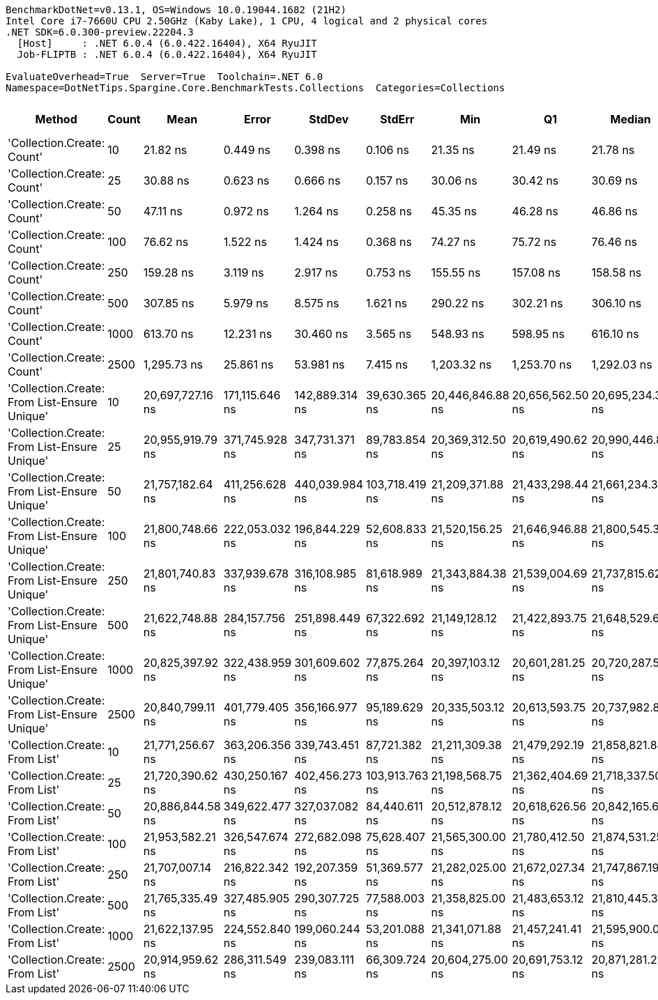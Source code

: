 ....
BenchmarkDotNet=v0.13.1, OS=Windows 10.0.19044.1682 (21H2)
Intel Core i7-7660U CPU 2.50GHz (Kaby Lake), 1 CPU, 4 logical and 2 physical cores
.NET SDK=6.0.300-preview.22204.3
  [Host]     : .NET 6.0.4 (6.0.422.16404), X64 RyuJIT
  Job-FLIPTB : .NET 6.0.4 (6.0.422.16404), X64 RyuJIT

EvaluateOverhead=True  Server=True  Toolchain=.NET 6.0  
Namespace=DotNetTips.Spargine.Core.BenchmarkTests.Collections  Categories=Collections  
....
[options="header"]
|===
|                                        Method|  Count|              Mean|           Error|          StdDev|          StdErr|               Min|                Q1|            Median|                Q3|               Max|           Op/s|   CI99.9% Margin|  Iterations|  Kurtosis|  MValue|  Skewness|  Rank|  LogicalGroup|  Baseline|  Code Size|     Gen 0|     Gen 1|     Gen 2|    Allocated
|                    'Collection.Create: Count'|     10|          21.82 ns|        0.449 ns|        0.398 ns|        0.106 ns|          21.35 ns|          21.49 ns|          21.78 ns|          22.06 ns|          22.58 ns|  45,826,696.65|        0.4491 ns|       14.00|     1.938|   2.000|    0.4621|     1|             *|        No|      164 B|    0.0148|         -|         -|        136 B
|                    'Collection.Create: Count'|     25|          30.88 ns|        0.623 ns|        0.666 ns|        0.157 ns|          30.06 ns|          30.42 ns|          30.69 ns|          31.36 ns|          32.55 ns|  32,383,213.22|        0.6226 ns|       18.00|     2.797|   2.000|    0.7098|     2|             *|        No|      164 B|    0.0277|         -|         -|        256 B
|                    'Collection.Create: Count'|     50|          47.11 ns|        0.972 ns|        1.264 ns|        0.258 ns|          45.35 ns|          46.28 ns|          46.86 ns|          48.04 ns|          50.64 ns|  21,227,789.06|        0.9719 ns|       24.00|     3.374|   2.182|    0.8504|     3|             *|        No|      164 B|    0.0474|         -|         -|        456 B
|                    'Collection.Create: Count'|    100|          76.62 ns|        1.522 ns|        1.424 ns|        0.368 ns|          74.27 ns|          75.72 ns|          76.46 ns|          77.62 ns|          79.11 ns|  13,051,858.96|        1.5219 ns|       15.00|     1.843|   2.000|    0.1437|     4|             *|        No|      164 B|    0.0930|         -|         -|        856 B
|                    'Collection.Create: Count'|    250|         159.28 ns|        3.119 ns|        2.917 ns|        0.753 ns|         155.55 ns|         157.08 ns|         158.58 ns|         160.62 ns|         165.10 ns|   6,278,281.50|        3.1188 ns|       15.00|     2.057|   2.000|    0.5423|     5|             *|        No|      164 B|    0.2217|    0.0005|         -|      2,056 B
|                    'Collection.Create: Count'|    500|         307.85 ns|        5.979 ns|        8.575 ns|        1.621 ns|         290.22 ns|         302.21 ns|         306.10 ns|         313.62 ns|         323.98 ns|   3,248,305.15|        5.9794 ns|       28.00|     2.431|   2.000|    0.2836|     6|             *|        No|      164 B|    0.4387|    0.0029|         -|      4,056 B
|                    'Collection.Create: Count'|   1000|         613.70 ns|       12.231 ns|       30.460 ns|        3.565 ns|         548.93 ns|         598.95 ns|         616.10 ns|         631.62 ns|         676.97 ns|   1,629,463.00|       12.2313 ns|       73.00|     2.644|   2.750|   -0.3307|     7|             *|        No|      164 B|    0.8755|    0.0105|         -|      8,056 B
|                    'Collection.Create: Count'|   2500|       1,295.73 ns|       25.861 ns|       53.981 ns|        7.415 ns|       1,203.32 ns|       1,253.70 ns|       1,292.03 ns|       1,335.78 ns|       1,416.59 ns|     771,766.94|       25.8610 ns|       53.00|     2.046|   2.778|    0.2365|     8|             *|        No|      164 B|    2.1515|         -|         -|     20,056 B
|  'Collection.Create: From List-Ensure Unique'|     10|  20,697,727.16 ns|  171,115.646 ns|  142,889.314 ns|   39,630.365 ns|  20,446,846.88 ns|  20,656,562.50 ns|  20,695,234.38 ns|  20,781,953.12 ns|  20,999,537.50 ns|          48.31|  171,115.6456 ns|       13.00|     2.617|   2.000|    0.1771|     9|             *|        No|      949 B|  125.0000|  125.0000|  125.0000|  5,988,230 B
|  'Collection.Create: From List-Ensure Unique'|     25|  20,955,919.79 ns|  371,745.928 ns|  347,731.371 ns|   89,783.854 ns|  20,369,312.50 ns|  20,619,490.62 ns|  20,990,446.88 ns|  21,215,825.00 ns|  21,433,746.88 ns|          47.72|  371,745.9275 ns|       15.00|     1.519|   2.000|   -0.1531|     9|             *|        No|      949 B|  125.0000|  125.0000|  125.0000|  5,985,710 B
|  'Collection.Create: From List-Ensure Unique'|     50|  21,757,182.64 ns|  411,256.628 ns|  440,039.984 ns|  103,718.419 ns|  21,209,371.88 ns|  21,433,298.44 ns|  21,661,234.38 ns|  22,010,685.16 ns|  22,568,896.88 ns|          45.96|  411,256.6277 ns|       18.00|     2.054|   2.000|    0.6426|    10|             *|        No|      949 B|  156.2500|  125.0000|  125.0000|  5,986,815 B
|  'Collection.Create: From List-Ensure Unique'|    100|  21,800,748.66 ns|  222,053.032 ns|  196,844.229 ns|   52,608.833 ns|  21,520,156.25 ns|  21,646,946.88 ns|  21,800,545.31 ns|  21,924,923.44 ns|  22,138,871.88 ns|          45.87|  222,053.0319 ns|       14.00|     1.657|   2.000|    0.2329|    10|             *|        No|      949 B|  156.2500|  125.0000|  125.0000|  5,989,844 B
|  'Collection.Create: From List-Ensure Unique'|    250|  21,801,740.83 ns|  337,939.678 ns|  316,108.985 ns|   81,618.989 ns|  21,343,884.38 ns|  21,539,004.69 ns|  21,737,815.62 ns|  21,968,065.62 ns|  22,402,143.75 ns|          45.87|  337,939.6784 ns|       15.00|     1.866|   2.000|    0.3677|    10|             *|        No|      949 B|  156.2500|  125.0000|  125.0000|  5,988,282 B
|  'Collection.Create: From List-Ensure Unique'|    500|  21,622,748.88 ns|  284,157.756 ns|  251,898.449 ns|   67,322.692 ns|  21,149,128.12 ns|  21,422,893.75 ns|  21,648,529.69 ns|  21,826,587.50 ns|  21,965,718.75 ns|          46.25|  284,157.7557 ns|       14.00|     1.718|   2.000|   -0.2998|    10|             *|        No|      949 B|  156.2500|  125.0000|  125.0000|  5,985,826 B
|  'Collection.Create: From List-Ensure Unique'|   1000|  20,825,397.92 ns|  322,438.959 ns|  301,609.602 ns|   77,875.264 ns|  20,397,103.12 ns|  20,601,281.25 ns|  20,720,287.50 ns|  21,097,128.12 ns|  21,403,984.38 ns|          48.02|  322,438.9586 ns|       15.00|     1.711|   2.000|    0.3763|     9|             *|        No|      949 B|  125.0000|  125.0000|  125.0000|  5,985,182 B
|  'Collection.Create: From List-Ensure Unique'|   2500|  20,840,799.11 ns|  401,779.405 ns|  356,166.977 ns|   95,189.629 ns|  20,335,503.12 ns|  20,613,593.75 ns|  20,737,982.81 ns|  21,135,501.56 ns|  21,472,328.12 ns|          47.98|  401,779.4046 ns|       14.00|     1.638|   2.000|    0.3204|     9|             *|        No|      949 B|  156.2500|  125.0000|  125.0000|  5,990,986 B
|                'Collection.Create: From List'|     10|  21,771,256.67 ns|  363,206.356 ns|  339,743.451 ns|   87,721.382 ns|  21,211,309.38 ns|  21,479,292.19 ns|  21,858,821.88 ns|  21,987,418.75 ns|  22,504,396.88 ns|          45.93|  363,206.3563 ns|       15.00|     2.252|   2.000|    0.3283|    10|             *|        No|      949 B|  125.0000|  125.0000|  125.0000|  5,985,024 B
|                'Collection.Create: From List'|     25|  21,720,390.62 ns|  430,250.167 ns|  402,456.273 ns|  103,913.763 ns|  21,198,568.75 ns|  21,362,404.69 ns|  21,718,337.50 ns|  21,864,098.44 ns|  22,453,396.88 ns|          46.04|  430,250.1673 ns|       15.00|     2.002|   2.000|    0.5090|    10|             *|        No|      949 B|  156.2500|  125.0000|  125.0000|  5,986,196 B
|                'Collection.Create: From List'|     50|  20,886,844.58 ns|  349,622.477 ns|  327,037.082 ns|   84,440.611 ns|  20,512,878.12 ns|  20,618,626.56 ns|  20,842,165.62 ns|  21,164,210.94 ns|  21,432,453.12 ns|          47.88|  349,622.4766 ns|       15.00|     1.598|   2.000|    0.4931|     9|             *|        No|      949 B|  187.5000|  156.2500|  156.2500|  5,988,735 B
|                'Collection.Create: From List'|    100|  21,953,582.21 ns|  326,547.674 ns|  272,682.098 ns|   75,628.407 ns|  21,565,300.00 ns|  21,780,412.50 ns|  21,874,531.25 ns|  22,134,043.75 ns|  22,532,531.25 ns|          45.55|  326,547.6744 ns|       13.00|     2.329|   2.000|    0.6045|    10|             *|        No|      949 B|  156.2500|  125.0000|  125.0000|  5,989,659 B
|                'Collection.Create: From List'|    250|  21,707,007.14 ns|  216,822.342 ns|  192,207.359 ns|   51,369.577 ns|  21,282,025.00 ns|  21,672,027.34 ns|  21,747,867.19 ns|  21,798,477.34 ns|  21,988,031.25 ns|          46.07|  216,822.3422 ns|       14.00|     2.900|   2.000|   -0.8205|    10|             *|        No|      949 B|  156.2500|  125.0000|  125.0000|  5,989,202 B
|                'Collection.Create: From List'|    500|  21,765,335.49 ns|  327,485.905 ns|  290,307.725 ns|   77,588.003 ns|  21,358,825.00 ns|  21,483,653.12 ns|  21,810,445.31 ns|  21,971,100.78 ns|  22,297,756.25 ns|          45.94|  327,485.9049 ns|       14.00|     1.685|   2.000|    0.1211|    10|             *|        No|      949 B|  156.2500|  125.0000|  125.0000|  5,992,357 B
|                'Collection.Create: From List'|   1000|  21,622,137.95 ns|  224,552.840 ns|  199,060.244 ns|   53,201.088 ns|  21,341,071.88 ns|  21,457,241.41 ns|  21,595,900.00 ns|  21,717,697.66 ns|  21,970,825.00 ns|          46.25|  224,552.8400 ns|       14.00|     1.783|   2.000|    0.3595|    10|             *|        No|      949 B|  156.2500|  156.2500|  156.2500|  5,988,850 B
|                'Collection.Create: From List'|   2500|  20,914,959.62 ns|  286,311.549 ns|  239,083.111 ns|   66,309.724 ns|  20,604,275.00 ns|  20,691,753.12 ns|  20,871,281.25 ns|  21,072,984.38 ns|  21,368,896.88 ns|          47.81|  286,311.5491 ns|       13.00|     1.680|   2.000|    0.3232|     9|             *|        No|      949 B|  187.5000|  156.2500|  156.2500|  5,990,255 B
|===

